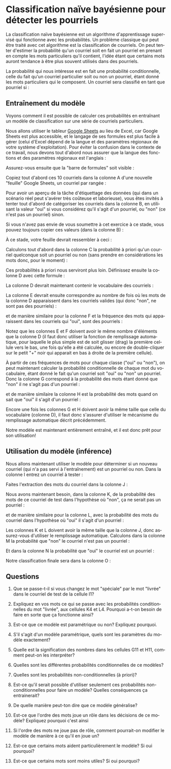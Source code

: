 #+LANGUAGE: fr
#+OPTIONS: title:nil toc:nil num:nil
#+LaTeX_HEADER: \usepackage{caption}
#+LaTeX_HEADER: \captionsetup[figure]{labelformat=empty}
#+LATEX_HEADER: \usepackage{parskip}
#+LATEX_HEADER: \setcounter{section}{1}

* Classification naïve bayésienne pour détecter les pourriels

La classification naïve bayésienne est un algorithme d'apprentissage
supervisé qui fonctionne avec les probabilités. Un problème
classique qui peut être traité avec cet algorithme est la
classification de courriels. On peut tenter d'estimer la probabilité
qu'un courriel soit en fait un pourriel en prenant en compte les mots
particuliers qu'il contient, l'idée étant que certains mots auront
tendance à être plus souvent utilisés dans des pourriels.

La probabilité qui nous intéresse est en fait une probabilité
conditionnelle, celle du fait qu'un courriel particulier soit ou non
un pourriel, étant donné les mots particuliers qui le composent. Un
courriel sera classifié en tant que pourriel si :
#+BEGIN_EXPORT latex
\[
\text{Prob(oui c'est un pourriel | mots)} > \text{Prob(non ce n'est pas un | mots)}
\]
#+END_EXPORT

** Entraînement du modèle

Voyons comment il est possible de calculer ces probabilités en
entraînant un modèle de classification sur une série de courriels
particuliers.

Nous allons utiliser le tableur [[https://sheets.google.com][Google Sheets]] au lieu de Excel, car
Google Sheets est plus accessible, et le langage de ses formules est
plus facile à gérer (celui d'Excel dépend de la langue et des
paramètres régionaux de votre système d'exploitation). Pour éviter la
confusion dans le contexte de ce travail, nous devons tout d'abord
nous assurer que la langue des fonctions et des paramètres régionaux
est l'anglais :

#+ATTR_LATEX: :width 1.0\textwidth :float nil
[[file:./images/tn2/sheets_params_langue.png]]

Assurez-vous ensuite que la "barre de formules" soit visible :

#+ATTR_LATEX: :width 1.0\textwidth :float nil
[[file:./images/tn2/sheets_visu_barre_formule.png]]

#+LATEX: \newpage

Copiez tout d'abord ces 10 courriels dans la colonne A d'une nouvelle
"feuille" Google Sheets, un courriel par rangée :

#+BEGIN_EXPORT latex
\begin{verbatim}
voici le colis est arrivé
bonjour voici le lien
offre spéciale colis gratuit
merci pour votre colis
colis livré demain matin
voici votre carte gratuite
réunion demain à midi
voici le code pour carte
livraison spéciale pour vous
merci encore pour votre carte
\end{verbatim}
#+END_EXPORT

Pour avoir un aperçu de la tâche d'étiquettage des données (qui dans
un scénario réel peut s'avérer très coûteuse et laborieuse), vous êtes
invités à tenter tout d'abord de catégoriser les courriels dans la
colonne B, en utilisant la valeur "oui" si vous considérez qu'il
s'agit d'un pourriel, ou "non" (ce n'est pas un pourriel) sinon.

#+LATEX: \newpage

Si vous n'avez pas envie de vous soumettre à cet exercice à ce stade,
vous pouvez toujours copier ces valeurs (dans la colonne B) :

#+BEGIN_EXPORT latex
\begin{verbatim}
non
non
oui
non
non
oui
non
non
oui
non
\end{verbatim}
#+END_EXPORT

À ce stade, votre feuille devrait ressembler à ceci :

#+ATTR_LATEX: :width 1.0\textwidth :float nil
[[file:./images/tn2/sheets_cols_a_et_b.png]]

Calculons tout d'abord dans la colonne C la probabilité à priori qu'un
courriel quelconque soit un pourriel ou non (sans prendre en
considérations les mots donc, pour le moment) :

#+BEGIN_EXPORT latex
\begin{verbatim}
=MAP(UNIQUE(B1:B10), LAMBDA(x, COUNTIF(B1:B10, x) / COUNTA(B1:B10)))
\end{verbatim}
#+END_EXPORT

Ces probabilités à priori nous serviront plus loin. Définissez ensuite
la colonne D avec cette formule :

#+BEGIN_EXPORT latex
{\small\begin{verbatim}
=UNIQUE(TRANSPOSE(SPLIT(TEXTJOIN(" ", TRUE, A:A), " ")))
\end{verbatim}}
#+END_EXPORT

La colonne D devrait maintenant contenir le vocabulaire des courriels :

#+ATTR_LATEX: :width 1.0\textwidth :float nil
[[file:./images/tn2/sheets_col_d_voc.png]]

La colonne E devrait ensuite correspondre au nombre de fois où les
mots de la colonne D apparaissent dans les courriels valides (qui donc
"non", ne sont pas des pourriels) :


#+BEGIN_EXPORT latex
\begin{verbatim}
=SUMPRODUCT((B$1:B$10="non") * ISNUMBER(SEARCH(D1, A$1:A$10)))
\end{verbatim}
#+END_EXPORT

et de manière similaire pour la colonne F et la fréquence des mots qui
apparaissent dans les courriels qui "oui", sont des pourriels :

#+BEGIN_EXPORT latex
\begin{verbatim}
=SUMPRODUCT((B$1:B$10="oui") * ISNUMBER(SEARCH(D1, A$1:A$10)))
\end{verbatim}
#+END_EXPORT

Notez que les colonnes E et F doivent avoir le même nombre d'éléments
que la colonne D (il faut donc utiliser la fonction de remplissage
automatique, pour laquelle le plus simple est de soit glisser (drag)
la première cellule vers le bas, une fois qu'elle a été calculée, ou
encore de double-cliquer sur le petit "+" noir qui apparait en bas à
droite de la première cellule).

#+ATTR_LATEX: :width 0.9\textwidth :float nil
[[file:./images/tn2/sheets_col_e_drag.png]]

#+ATTR_LATEX: :width 0.9\textwidth :float nil
[[file:./images/tn2/sheets_cols_e_et_f.png]]

À partir de ces fréquences de mots pour chaque classe ("oui" ou
"non"), on peut maintenant calculer la probabilité conditionnelle de
chaque mot du vocabulaire, étant donné le fait qu'un courriel soit
"oui" ou "non" un pourriel. Donc la colonne G correspond à la
probabilité des mots étant donné que "non" il ne s'agit pas d'un
pourriel :

#+BEGIN_EXPORT latex
\begin{verbatim}
=(E1 + 1) / (SUM(E:E) + COUNTA(D:D))
\end{verbatim}
#+END_EXPORT

et de manière similaire la colonne H est la probabilité des mots quand
on sait que "oui" il s'agit d'un pourriel :

#+BEGIN_EXPORT latex
\begin{verbatim}
=(F1 + 1) / (SUM(F:F) + COUNTA(D:D))
\end{verbatim}
#+END_EXPORT

Encore une fois les colonnes G et H doivent avoir la même taille que
celle du vocabulaire (colonne D), il faut donc s'assurer d'utiliser le
mécanisme du remplissage automatique décrit précédemment.

#+ATTR_LATEX: :width 1.0\textwidth :float nil
[[file:./images/tn2/sheets_cols_g_et_h.png]]

Notre modèle est maintenant entièrement entraîné, et il est donc prêt
pour son utilisation!

** Utilisation du modèle (inférence)

Nous allons maintenant utiliser le modèle pour déterminer si un
nouveau courriel (qui n'a pas servi à l'entraînement) est un pourriel
ou non. Dans la colonne I entrez un courriel à tester :

#+BEGIN_EXPORT latex
\begin{verbatim}
voici votre carte spéciale
\end{verbatim}
#+END_EXPORT

Faites l'extraction des mots du courriel dans la colonne J :

#+BEGIN_EXPORT latex
\begin{verbatim}
=TRANSPOSE(SPLIT(I1, " "))
\end{verbatim}
#+END_EXPORT

Nous avons maintenant besoin, dans la colonne K, de la probabilité des
mots de ce courriel de test dans l'hypothèse où "non", ça ne serait
pas un pourriel :

#+BEGIN_EXPORT latex
\begin{verbatim}
=IFERROR(XLOOKUP(J1, D:D, G:G), 1E-5)
\end{verbatim}
#+END_EXPORT

et de manière similaire pour la colonne L, avec la probabilité des
mots du courriel dans l'hypothèse où "oui" il s'agit d'un pourriel :

#+BEGIN_EXPORT latex
\begin{verbatim}
=IFERROR(XLOOKUP(J1, D:D, H:H), 1E-5)
\end{verbatim}
#+END_EXPORT

Les colonnes K et L doivent avoir la même taille que la colonne J,
donc assurez-vous d'utiliser le remplissage automatique. Calculons
dans la colonne M la probabilité que "non" le courriel n'est pas un
pourriel :

#+BEGIN_EXPORT latex
\begin{verbatim}
=PRODUCT(K:K) * C1
\end{verbatim}
#+END_EXPORT

Et dans la colonne N la probabilité que "oui" le courriel est un
pourriel :

#+BEGIN_EXPORT latex
\begin{verbatim}
=PRODUCT(L:L) * C2
\end{verbatim}
#+END_EXPORT

Notre classification finale sera dans la colonne O :

#+BEGIN_EXPORT latex
\begin{verbatim}
=IF(M1 > N1; "non"; "oui")
\end{verbatim}
#+END_EXPORT

#+ATTR_LATEX: :width 1.0\textwidth :float nil
[[file:./images/tn2/sheets_toutes_les_cols.png]]

#+LATEX: \newpage

** Questions

1. Que se passe-t-il si vous changez le mot "spéciale" par le mot
   "livrée" dans le courriel de test de la cellule I1?

2. Expliquez en vos mots ce qui se passe avec les probabilités
   conditionnelles du mot "livrée", aux cellules K4 et L4. Pourquoi
   a-t-on besoin de faire en sorte que ça fonctionne ainsi?

3. Est-ce que ce modèle est paramétrique ou non? Expliquez pourquoi.

4. S'il s'agit d'un modèle paramétrique, quels sont les paramètres du
   modèle exactement?

5. Quelle est la signification des nombres dans les cellules G11 et
   H11, comment peut-on les interpréter?

6. Quelles sont les différentes probabilités conditionnelles de ce
   modèles?

7. Quelles sont les probabilités non-conditionnelles (à priori)?

8. Est-ce qu'il serait possible d'utiliser seulement ces probabilités
   non-conditionnelles pour faire un modèle? Quelles conséquences ça
   entrainerait?

9. De quelle manière peut-ton dire que ce modèle généralise?

10. Est-ce que l'ordre des mots joue un rôle dans les décisions de ce
    modèle? Expliquez pourquoi c'est ainsi

11. Si l'ordre des mots ne joue pas de rôle, comment pourrait-on
    modifier le modèle de manière à ce qu'il en joue un?

12. Est-ce que certains mots aident particulièrement le modèle? Si oui
    pourquoi?

13. Est-ce que certains mots sont moins utiles? Si oui pourquoi?
